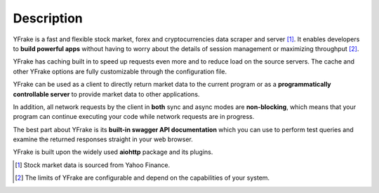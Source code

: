 Description
===========

YFrake is a fast and flexible stock market, forex and cryptocurrencies data scraper and server [#f1]_.
It enables developers to **build powerful apps** without having to worry about the details of session management or maximizing throughput [#f2]_.

YFrake has caching built in to speed up requests even more and to reduce load on the source servers.
The cache and other YFrake options are fully customizable through the configuration file.

YFrake can be used as a client to directly return market data to the current program or
as a **programmatically controllable server** to provide market data to other applications.

In addition, all network requests by the client in **both** sync and async modes are **non-blocking**,
which means that your program can continue executing your code while network requests are in progress.

The best part about YFrake is its **built-in swagger API documentation** which you can use to
perform test queries and examine the returned responses straight in your web browser.

YFrake is built upon the widely used **aiohttp** package and its plugins.

.. raw:: html

   <br />

.. [#f1] Stock market data is sourced from Yahoo Finance.
.. [#f2] The limits of YFrake are configurable and depend on the capabilities of your system.